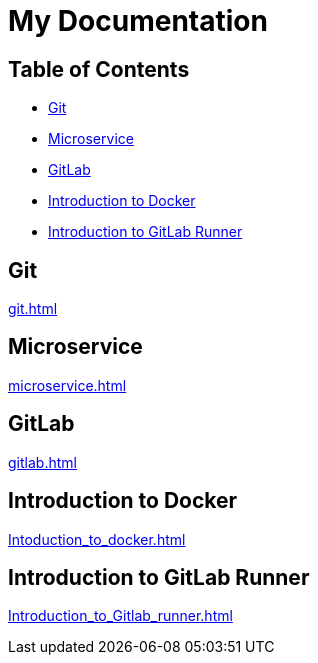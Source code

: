 = My Documentation

== Table of Contents

* <<git, Git>>
* <<microservice, Microservice>>
* <<gitlab, GitLab>>
* <<docker, Introduction to Docker>>
* <<gitlab-runner, Introduction to GitLab Runner>>

== Git
xref:git.adoc[]

== Microservice
xref:microservice.adoc[]

== GitLab
xref:gitlab.adoc[]

== Introduction to Docker
xref:Intoduction_to_docker.adoc[]

== Introduction to GitLab Runner
xref:Introduction_to_Gitlab_runner.adoc[]
